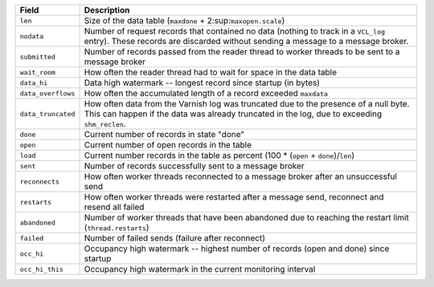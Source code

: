 ================== ============================================================
Field              Description
================== ============================================================
``len``            Size of the data table
                   (``maxdone`` + 2\ :sup:``maxopen.scale``\)
------------------ ------------------------------------------------------------
``nodata``         Number of request records that contained no data (nothing to
                   track in a ``VCL_log`` entry). These records are discarded
                   without sending a message to a message broker.
------------------ ------------------------------------------------------------
``submitted``      Number of records passed from the reader thread to worker
                   threads to be sent to a message broker
------------------ ------------------------------------------------------------
``wait_room``      How often the reader thread had to wait for space in the
                   data table
------------------ ------------------------------------------------------------
``data_hi``        Data high watermark -- longest record since startup (in
                   bytes)
------------------ ------------------------------------------------------------
``data_overflows`` How often the accumulated length of a record exceeded
                   ``maxdata``
------------------ ------------------------------------------------------------
``data_truncated`` How often data from the Varnish log was truncated due to
                   the presence of a null byte. This can happen if the data was
                   already truncated in the log, due to exceeding
                   ``shm_reclen``.
------------------ ------------------------------------------------------------
``done``           Current number of records in state "done"
------------------ ------------------------------------------------------------
``open``           Current number of open records in the table
------------------ ------------------------------------------------------------
``load``           Current number records in the table as percent
                   (100 * (``open`` + ``done``)/``len``)
------------------ ------------------------------------------------------------
``sent``           Number of records successfully sent to a message broker
------------------ ------------------------------------------------------------
``reconnects``     How often worker threads reconnected to a message broker
                   after an unsuccessful send
------------------ ------------------------------------------------------------
``restarts``       How often worker threads were restarted after a message
                   send, reconnect and resend all failed
------------------ ------------------------------------------------------------
``abandoned``      Number of worker threads that have been abandoned due to
                   reaching the restart limit (``thread.restarts``)
------------------ ------------------------------------------------------------
``failed``         Number of failed sends (failure after reconnect)
------------------ ------------------------------------------------------------
``occ_hi``         Occupancy high watermark -- highest number of records (open
                   and done) since startup
------------------ ------------------------------------------------------------
``occ_hi_this``    Occupancy high watermark in the current monitoring interval
================== ============================================================

